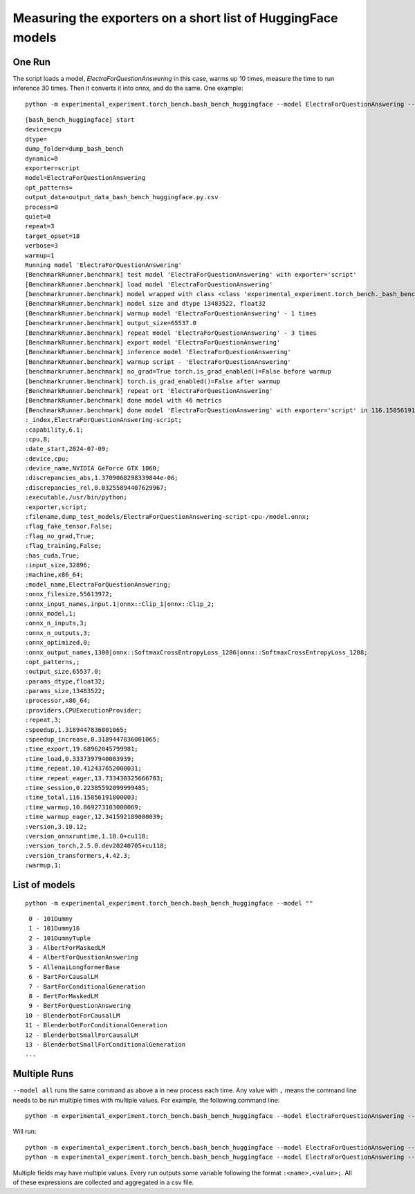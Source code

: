 =============================================================
Measuring the exporters on a short list of HuggingFace models
=============================================================

One Run
=======

The script loads a model, *ElectraForQuestionAnswering* in this case,
warms up 10 times, measure the time to run inference 30 times. Then it converts it
into onnx, and do the same. One example:

::

    python -m experimental_experiment.torch_bench.bash_bench_huggingface --model ElectraForQuestionAnswering --device cpu --exporter script --verbose 3 --quiet 0 -w 1 -r 3

::

    [bash_bench_huggingface] start
    device=cpu
    dtype=
    dump_folder=dump_bash_bench
    dynamic=0
    exporter=script
    model=ElectraForQuestionAnswering
    opt_patterns=
    output_data=output_data_bash_bench_huggingface.py.csv
    process=0
    quiet=0
    repeat=3
    target_opset=18
    verbose=3
    warmup=1
    Running model 'ElectraForQuestionAnswering'
    [BenchmarkRunner.benchmark] test model 'ElectraForQuestionAnswering' with exporter='script'
    [BenchmarkRunner.benchmark] load model 'ElectraForQuestionAnswering'
    [benchmarkrunner.benchmark] model wrapped with class <class 'experimental_experiment.torch_bench._bash_bench_model_runner.WrappedModelToTuple'>
    [BenchmarkRunner.benchmark] model size and dtype 13483522, float32
    [BenchmarkRunner.benchmark] warmup model 'ElectraForQuestionAnswering' - 1 times
    [benchmarkrunner.benchmark] output_size=65537.0
    [BenchmarkRunner.benchmark] repeat model 'ElectraForQuestionAnswering' - 3 times
    [BenchmarkRunner.benchmark] export model 'ElectraForQuestionAnswering'
    [BenchmarkRunner.benchmark] inference model 'ElectraForQuestionAnswering'
    [BenchmarkRunner.benchmark] warmup script - 'ElectraForQuestionAnswering'
    [benchmarkrunner.benchmark] no_grad=True torch.is_grad_enabled()=False before warmup
    [benchmarkrunner.benchmark] torch.is_grad_enabled()=False after warmup
    [BenchmarkRunner.benchmark] repeat ort 'ElectraForQuestionAnswering'
    [BenchmarkRunner.benchmark] done model with 46 metrics
    [BenchmarkRunner.benchmark] done model 'ElectraForQuestionAnswering' with exporter='script' in 116.15856191800003
    :_index,ElectraForQuestionAnswering-script;
    :capability,6.1;
    :cpu,8;
    :date_start,2024-07-09;
    :device,cpu;
    :device_name,NVIDIA GeForce GTX 1060;
    :discrepancies_abs,1.3709068298339844e-06;
    :discrepancies_rel,0.03255894407629967;
    :executable,/usr/bin/python;
    :exporter,script;
    :filename,dump_test_models/ElectraForQuestionAnswering-script-cpu-/model.onnx;
    :flag_fake_tensor,False;
    :flag_no_grad,True;
    :flag_training,False;
    :has_cuda,True;
    :input_size,32896;
    :machine,x86_64;
    :model_name,ElectraForQuestionAnswering;
    :onnx_filesize,55613972;
    :onnx_input_names,input.1|onnx::Clip_1|onnx::Clip_2;
    :onnx_model,1;
    :onnx_n_inputs,3;
    :onnx_n_outputs,3;
    :onnx_optimized,0;
    :onnx_output_names,1300|onnx::SoftmaxCrossEntropyLoss_1286|onnx::SoftmaxCrossEntropyLoss_1288;
    :opt_patterns,;
    :output_size,65537.0;
    :params_dtype,float32;
    :params_size,13483522;
    :processor,x86_64;
    :providers,CPUExecutionProvider;
    :repeat,3;
    :speedup,1.3189447836001065;
    :speedup_increase,0.3189447836001065;
    :time_export,19.68962045799981;
    :time_load,0.3337397940003939;
    :time_repeat,10.412437652000031;
    :time_repeat_eager,13.733430325666783;
    :time_session,0.22385592099999485;
    :time_total,116.15856191800003;
    :time_warmup,10.869273103000069;
    :time_warmup_eager,12.341592189000039;
    :version,3.10.12;
    :version_onnxruntime,1.18.0+cu118;
    :version_torch,2.5.0.dev20240705+cu118;
    :version_transformers,4.42.3;
    :warmup,1;

List of models
==============

::

    python -m experimental_experiment.torch_bench.bash_bench_huggingface --model ""

::

     0 - 101Dummy
     1 - 101Dummy16
     2 - 101DummyTuple
     3 - AlbertForMaskedLM
     4 - AlbertForQuestionAnswering
     5 - AllenaiLongformerBase
     6 - BartForCausalLM
     7 - BartForConditionalGeneration
     8 - BertForMaskedLM
     9 - BertForQuestionAnswering
    10 - BlenderbotForCausalLM
    11 - BlenderbotForConditionalGeneration
    12 - BlenderbotSmallForCausalLM
    13 - BlenderbotSmallForConditionalGeneration
    ...

Multiple Runs
=============

``--model all`` runs the same command as above a in new process each time.
Any value with ``,`` means the command line needs to be run multiple times
with multiple values. For example, the following command line:

::

    python -m experimental_experiment.torch_bench.bash_bench_huggingface --model ElectraForQuestionAnswering --device cpu --exporter script,dynamo2 --verbose 3 --quiet 1 -w 1 -r 3

Will run:

::

    python -m experimental_experiment.torch_bench.bash_bench_huggingface --model ElectraForQuestionAnswering --device cpu --exporter script --verbose 3 --quiet 1 -w 1 -r 3
    python -m experimental_experiment.torch_bench.bash_bench_huggingface --model ElectraForQuestionAnswering --device cpu --exporter dynamo2 --verbose 3 --quiet 1 -w 1 -r 3

Multiple fields may have multiple values.
Every run outputs some variable following the format
``:<name>,<value>;``. All of these expressions are collected
and aggregated in a csv file.
